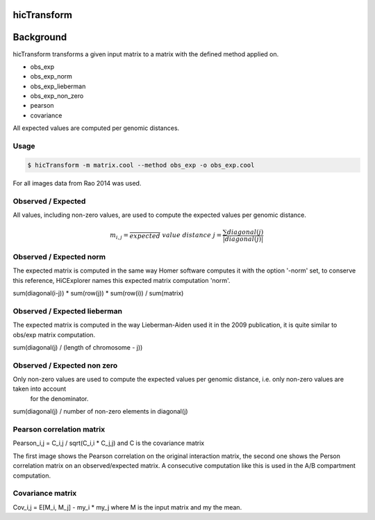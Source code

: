 .. _hicTransform:

hicTransform
============

.. argparse::
   :ref: hicexplorer.hicTransform.parse_arguments
   :prog: hicTransform


Background
===========

hicTransform transforms a given input matrix to a matrix with the defined method applied on.

- obs_exp
- obs_exp_norm
- obs_exp_lieberman
- obs_exp_non_zero
- pearson
- covariance

All expected values are computed per genomic distances. 

Usage
-----

.. code:: bash

    $ hicTransform -m matrix.cool --method obs_exp -o obs_exp.cool

For all images data from Rao 2014 was used.

Observed / Expected
-------------------

All values, including non-zero values, are used to compute the expected values per genomic distance. 

.. math::

    m_{i,j} = \frac{}
    expected\ value\ distance\ j = \frac{ \sum diagonal(j) }{|diagonal(j)|}

.. image:: ../../images/obs_exp.png

Observed / Expected norm
------------------------

The expected matrix is computed in the same way Homer software computes it with the option '-norm' set,
to conserve this reference, HiCExplorer names this expected matrix computation 'norm'.

sum(diagonal(i-j)) * sum(row(j)) * sum(row(i)) / sum(matrix)

.. image:: ../../images/obs_exp_norm.png

Observed / Expected lieberman
-----------------------------

The expected matrix is computed in the way Lieberman-Aiden used it in the 2009 publication, it is quite similar 
to obs/exp matrix computation.

sum(diagonal(j) / (length of chromosome - j))

.. image:: ../../images/obs_exp_lieberman.png

Observed / Expected non zero
----------------------------

Only non-zero values are used to compute the expected values per genomic distance, i.e. only non-zero values are taken into account
 for the denominator. 

sum(diagonal(j) / number of non-zero elements in diagonal(j)

.. image:: ../../images/obs_exp_norm.png

Pearson correlation matrix
--------------------------

Pearson_i,j = C_i,j / sqrt(C_i,i * C_j,j) and C is the covariance matrix


.. image:: ../../images/pearson.png


.. image:: ../../images/obs_exp_pearson.png

The first image shows the Pearson correlation on the original interaction matrix, the second one shows 
the Person correlation matrix on an observed/expected matrix. A consecutive computation like this is used in 
the A/B compartment computation.


Covariance matrix
-----------------

Cov_i,j = E[M_i, M_j] - my_i * my_j where M is the input matrix and my the mean.
